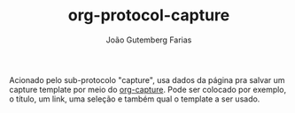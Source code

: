 #+TITLE: org-protocol-capture
#+AUTHOR: João Gutemberg Farias
#+EMAIL: joao.gutemberg.farias@gmail.com
#+CREATED: [2021-06-30 Wed 10:20]
#+LAST_MODIFIED: [2021-06-30 Wed 10:24]
#+ROAM_TAGS: 

Acionado pelo sub-protocolo "capture", usa dados da página pra salvar um capture template por meio do [[file:org_capture.org][org-capture]]. Pode ser colocado por exemplo, o título, um link, uma seleção e também qual o template a ser usado.
